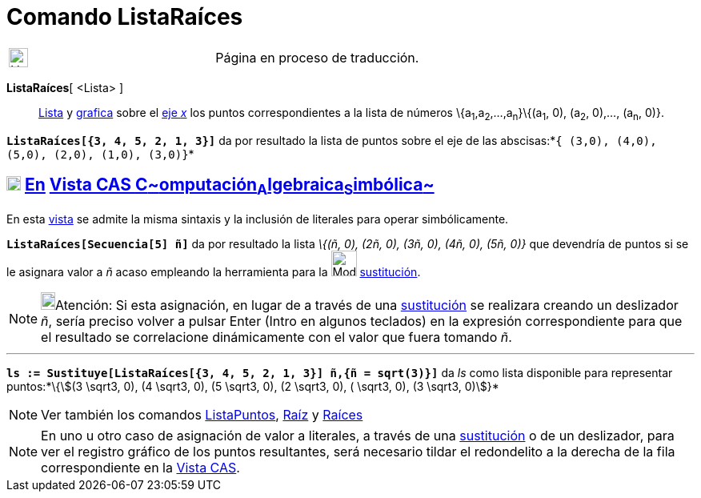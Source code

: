 = Comando ListaRaíces
:page-en: commands/RootList
ifdef::env-github[:imagesdir: /es/modules/ROOT/assets/images]

[width="100%",cols="50%,50%",]
|===
a|
image:24px-UnderConstruction.png[UnderConstruction.png,width=24,height=24]

|Página en proceso de traducción.
|===

*ListaRaíces*[ <Lista> ]::
  xref:/Listas.adoc[Lista] y xref:/Vista_Gráfica.adoc[grafica] sobre el xref:/Líneas_y_Ejes.adoc[eje _x_] los puntos
  correspondientes a la lista de números \{a~1~,a~2~,...,a~n~}\{(a~1~, 0), (a~2~, 0),..., (a~n~, 0)}.

[EXAMPLE]
====

*`++ListaRaíces[{3, 4, 5, 2, 1, 3}]++`* da por resultado la lista de puntos sobre el eje de las
abscisas:*`++{ (3,0), (4,0), (5,0), (2,0), (1,0), (3,0)}++`*

====

== xref:/Vista_CAS.adoc[image:18px-Menu_view_cas.svg.png[Menu view cas.svg,width=18,height=18]] xref:/commands/Comandos_Específicos_CAS_(Cálculo_Avanzado).adoc[En] xref:/Vista_CAS.adoc[Vista CAS **C**~[.small]#omputación#~**A**~[.small]#lgebraica#~**S**~[.small]#imbólica#~]

En esta xref:/Vista_CAS.adoc[vista] se admite la misma sintaxis y la inclusión de literales para operar simbólicamente.

[EXAMPLE]
====

*`++ListaRaíces[Secuencia[5] ñ]++`* da por resultado la lista _\{(ñ, 0), (2ñ, 0), (3ñ, 0), (4ñ, 0), (5ñ, 0)}_ que
devendría de puntos si se le asignara valor a _ñ_ acaso empleando la herramienta para la image:Mode_substitute.png[Mode
substitute.png,width=32,height=32] xref:/tools/Sustituye.adoc[sustitución].

====

[NOTE]
====

image:18px-Bulbgraph.png[Bulbgraph.png,width=18,height=22]Atención: Si esta asignación, en lugar de a través de una
xref:/tools/Sustituye.adoc[sustitución] se realizara creando un deslizador _ñ_, sería preciso volver a pulsar
[.kcode]#Enter# ([.kcode]#Intro# en algunos teclados) en la expresión correspondiente para que el resultado se
correlacione dinámicamente con el valor que fuera tomando _ñ_.

====

'''''

[EXAMPLE]
====

*`++ls := Sustituye[ListaRaíces[{3, 4, 5, 2, 1, 3}] ñ,{ñ = sqrt(3)}]++`* da _ls_ como lista disponible para representar
puntos:*[.small]#\{stem:[(3 \sqrt3, 0), (4 \sqrt3, 0), (5 \sqrt3, 0), (2 \sqrt3, 0), ( \sqrt3, 0), (3 \sqrt3, 0)]}#*

====

[NOTE]
====

Ver también los comandos xref:/commands/ListaPuntos.adoc[ListaPuntos], xref:/commands/Raíz.adoc[Raíz] y
xref:/commands/Raíces.adoc[Raíces]

====

[NOTE]
====

En uno u otro caso de asignación de valor a literales, a través de una xref:/tools/Sustituye.adoc[sustitución] o de un
deslizador, para ver el registro gráfico de los puntos resultantes, será necesario tildar el redondelito a la derecha de
la fila correspondiente en la xref:/Vista_CAS.adoc[Vista CAS].

====
